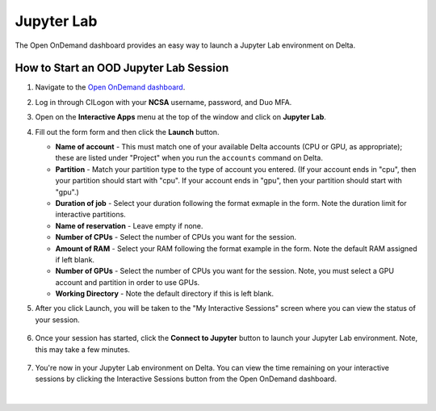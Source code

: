 Jupyter Lab
============

The Open OnDemand dashboard provides an easy way to launch a Jupyter Lab environment on Delta.

How to Start an OOD Jupyter Lab Session
-----------------------------------------

#. Navigate to the `Open OnDemand dashboard <https://openondemand.delta.ncsa.illinois.edu/>`_.
#. Log in through CILogon with your **NCSA** username, password, and Duo MFA.
#. Open on the **Interactive Apps** menu at the top of the window and click on **Jupyter Lab**.
#. Fill out the form form and then click the **Launch** button.

   - **Name of account** - This must match one of your available Delta accounts (CPU or GPU, as appropriate); these are listed under "Project" when you run the ``accounts`` command on Delta.
   - **Partition** - Match your partition type to the type of account you entered. (If your account ends in "cpu", then your partition should start with "cpu". If your account ends in "gpu", then your partition should start with "gpu".)
   - **Duration of job** - Select your duration following the format exmaple in the form. Note the duration limit for interactive partitions.
   - **Name of reservation** - Leave empty if none.
   - **Number of CPUs** - Select the number of CPUs you want for the session.
   - **Amount of RAM** - Select your RAM following the format example in the form. Note the default RAM assigned if left blank.
   - **Number of GPUs** - Select the number of CPUs you want for the session. Note, you must select a GPU account and partition in order to use GPUs.
   - **Working Directory** - Note the default directory if this is left blank.

   \

#. After you click Launch, you will be taken to the "My Interactive Sessions" screen where you can view the status of your session.

   .. figure:: ../images/ood/jupyter-starting.png
      :alt: Open OnDemand "My Interactive Sessions" screen showing the Jupyter Lab session status: "Your session is currenlty starting...Please be patient as this process can take a few minutes."
      :width: 500

#. Once your session has started, click the **Connect to Jupyter** button to launch your Jupyter Lab environment. Note, this may take a few minutes.

   .. figure:: ../images/ood/jupyter-connect.png
      :alt: Open OnDemand "My Interactive Sessions" screen showing the Jupyter Lab session with the "Connect to Jupyter" button.
      :width: 500

#. You're now in your Jupyter Lab environment on Delta. You can view the time remaining on your interactive sessions by clicking the Interactive Sessions button from the Open OnDemand dashboard.

   .. figure:: ../images/ood/ood-interactive-sessions-button.png
      :alt: Open OnDemand options at top of window with the Interactive Sessions button highlighted.
      :width: 750

|
